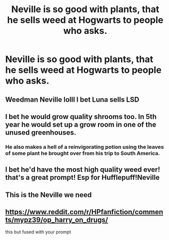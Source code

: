 #+TITLE: Neville is so good with plants, that he sells weed at Hogwarts to people who asks.

* Neville is so good with plants, that he sells weed at Hogwarts to people who asks.
:PROPERTIES:
:Author: NotSoSnarky
:Score: 14
:DateUnix: 1619477813.0
:DateShort: 2021-Apr-27
:FlairText: Prompt
:END:

** Weedman Neville lolll I bet Luna sells LSD
:PROPERTIES:
:Author: BacklitRoom
:Score: 10
:DateUnix: 1619504676.0
:DateShort: 2021-Apr-27
:END:


** I bet he would grow quality shrooms too. In 5th year he would set up a grow room in one of the unused greenhouses.
:PROPERTIES:
:Author: tres_gato_patas
:Score: 7
:DateUnix: 1619484029.0
:DateShort: 2021-Apr-27
:END:

*** He also makes a hell of a reinvigorating potion using the leaves of some plant he brought over from his trip to South America.
:PROPERTIES:
:Author: I_love_DPs
:Score: 4
:DateUnix: 1619512484.0
:DateShort: 2021-Apr-27
:END:


** I bet he'd have the most high quality weed ever! that's a great prompt! Esp for Hufflepuff!Neville
:PROPERTIES:
:Author: karigan_g
:Score: 2
:DateUnix: 1619479787.0
:DateShort: 2021-Apr-27
:END:


** This is the Neville we need
:PROPERTIES:
:Author: nock_out_
:Score: 1
:DateUnix: 1619487797.0
:DateShort: 2021-Apr-27
:END:


** [[https://www.reddit.com/r/HPfanfiction/comments/mypz39/op_harry_on_drugs/]]

this but fused with your prompt
:PROPERTIES:
:Author: GaveUpDecentUsername
:Score: 0
:DateUnix: 1619496867.0
:DateShort: 2021-Apr-27
:END:
